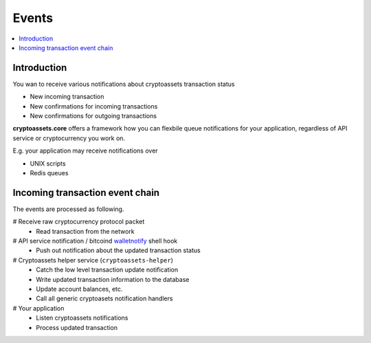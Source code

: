 ================================
Events
================================

.. contents:: :local:

Introduction
==============

You wan to receive various notifications about cryptoassets transaction status

* New incoming transaction

* New confirmations for incoming transactions

* New confirmations for outgoing transactions

**cryptoassets.core** offers a framework how you can flexbile queue notifications for your application, regardless of API service or cryptocurrency you work on.

E.g. your application may receive notifications over

* UNIX scripts

* Redis queues

Incoming transaction event chain
==================================

The events are processed as following.

# Receive raw cryptocurrency protocol packet
    * Read transaction from the network
# API service notification / bitcoind `walletnotify <http://stackoverflow.com/q/20517442/315168>`_ shell hook
    * Push out notification about the updated transaction status
# Cryptoassets helper service (``cryptoassets-helper``)
    * Catch the low level transaction update notification
    * Write updated transaction information to the database
    * Update account balances, etc.
    * Call all generic cryptoasets notification handlers
# Your application
    * Listen cryptoassets notifications
    * Process updated transaction
